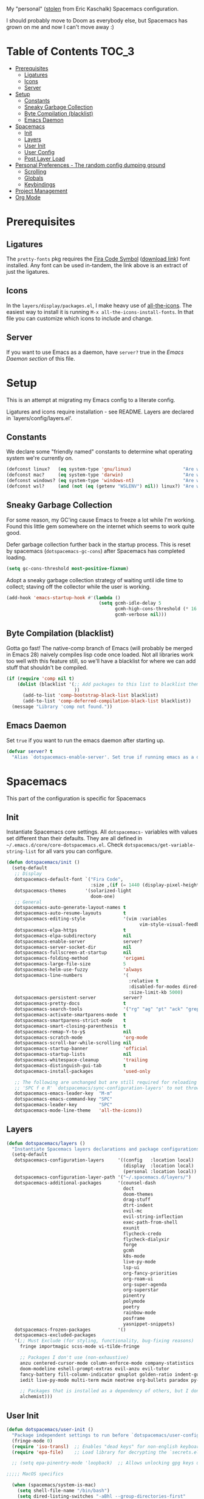 
My "personal" ([[https://github.com/ekaschalk/.spacemacs.d][stolen]] from Eric Kaschalk) Spacemacs configuration.

I should probably move to Doom as everybody else, but Spacemacs has grown on me
and now I can't move away :)

* Table of Contents :TOC_3:
- [[#prerequisites][Prerequisites]]
  - [[#ligatures][Ligatures]]
  - [[#icons][Icons]]
  - [[#server][Server]]
- [[#setup][Setup]]
  - [[#constants][Constants]]
  - [[#sneaky-garbage-collection][Sneaky Garbage Collection]]
  - [[#byte-compilation-blacklist][Byte Compilation (blacklist)]]
  - [[#emacs-daemon][Emacs Daemon]]
- [[#spacemacs][Spacemacs]]
  - [[#init][Init]]
  - [[#layers][Layers]]
  - [[#user-init][User Init]]
  - [[#user-config][User Config]]
  - [[#post-layer-load][Post Layer Load]]
- [[#personal-preferences---the-random-config-dumping-ground][Personal Preferences - The random config dumping ground]]
  - [[#scrolling][Scrolling]]
  - [[#globals][Globals]]
  - [[#keybindings][Keybindings]]
- [[#project-management][Project Management]]
- [[#org-mode][Org Mode]]

* Prerequisites
** Ligatures

    The ~pretty-fonts~ pkg requires the [[https://github.com/tonsky/FiraCode][Fira Code Symbol]] ([[https://github.com/tonsky/FiraCode/files/412440/FiraCode-Regular-Symbol.zip][download link]]) font
    installed. Any font can be used in-tandem, the link above is an extract of
    just the ligatures.

** Icons

    In the ~layers/display/packages.el~, I make heavy use of [[https://github.com/domtronn/all-the-icons.el][all-the-icons]].
    The easiest way to install it is running ~M-x all-the-icons-install-fonts~.
    In that file you can customize which icons to include and change.

** Server

    If you want to use Emacs as a daemon, have ~server?~ true in the [[*Emacs Daemon][Emacs Daemon
    section]] of this file.

* Setup
This is an attempt at migrating my Emacs config to a literate config.

Ligatures and icons require installation - see README.
Layers are declared in `layers/config/layers.el'.

** Constants

We declare some "friendly named" constants to determine what operating system
we're currently on.

#+begin_src emacs-lisp
(defconst linux?   (eq system-type 'gnu/linux)                   "Are we on a linux machine?")
(defconst mac?     (eq system-type 'darwin)                      "Are we on a macOS machine?")
(defconst windows? (eq system-type 'windows-nt)                  "Are we on a windows machine?")
(defconst wsl?     (and (not (eq (getenv "WSLENV") nil)) linux?) "Are we on a wsl environment?")
#+end_src

** Sneaky Garbage Collection

For some reason, my GC'ing cause Emacs to freeze a lot while I'm working.
Found this little gem somewhere on the internet which seems to work quite good.

Defer garbage collection further back in the startup process.
This is reset by spacemacs (~dotspacemacs-gc-cons~) after Spacemacs has completed
loading.

#+begin_src emacs-lisp
(setq gc-cons-threshold most-positive-fixnum)
#+end_src

Adopt a sneaky garbage collection strategy of waiting until idle time to
collect; staving off the collector while the user is working.

#+begin_src emacs-lisp
(add-hook 'emacs-startup-hook #'(lambda ()
                                  (setq gcmh-idle-delay 5
                                        gcmh-high-cons-threshold (* 16 1024 1024)  ;; 16mb
                                        gcmh-verbose nil)))
#+end_src

** Byte Compilation (blacklist)

Gotta go fast! The native-comp branch of Emacs (will probably be merged in
Emacs 28) naively compiles lisp code once loaded. Not all libraries work too
well with this feature still, so we'll have a blacklist for where we can add
stuff that shouldn't be compiled.

#+begin_src emacs-lisp
(if (require 'comp nil t)
    (dolist (blacklist '(;; Add packages to this list to blacklist them from native compilation
                         ))
      (add-to-list 'comp-bootstrap-black-list blacklist)
      (add-to-list 'comp-deferred-compilation-black-list blacklist))
  (message "Library 'comp not found."))
#+end_src

** Emacs Daemon

Set ~true~ if you want to run the emacs daemon after starting up.

#+begin_src emacs-lisp
(defvar server? t
  "Alias `dotspacemacs-enable-server'. Set true if running emacs as a daemon")
#+end_src

* Spacemacs

This part of the configuration is specific for Spacemacs

** Init
Instantiate Spacemacs core settings.
All ~dotspacemacs-~ variables with values set different than their defaults.
They are all defined in ~~/.emacs.d/core/core-dotspacemacs.el~.
Check ~dotspacemacs/get-variable-string-list~ for all vars you can configure.

#+begin_src emacs-lisp
(defun dotspacemacs/init ()
  (setq-default
   ;; Display
   dotspacemacs-default-font `("Fira Code",
                               :size ,(if (= 1440 (display-pixel-height)) 15 13))
   dotspacemacs-themes       '(solarized-light
                               doom-one)
   ;; General
   dotspacemacs-auto-generate-layout-names t
   dotspacemacs-auto-resume-layouts        t
   dotspacemacs-editing-style              '(vim :variables
                                                 vim-style-visual-feedback t)
   dotspacemacs-elpa-https                 t
   dotspacemacs-elpa-subdirectory          nil
   dotspacemacs-enable-server              server?
   dotspacemacs-server-socket-dir          nil
   dotspacemacs-fullscreen-at-startup      nil
   dotspacemacs-folding-method             'origami
   dotspacemacs-large-file-size            5
   dotspacemacs-helm-use-fuzzy             'always
   dotspacemacs-line-numbers               '(
                                             :relative t
                                             :disabled-for-modes dired-mode doc-view-mode markdown-mode org-mode pdf-view-mode
                                             :size-limit-kb 5000)
   dotspacemacs-persistent-server          server?
   dotspacemacs-pretty-docs                t
   dotspacemacs-search-tools               '("rg" "ag" "pt" "ack" "grep")
   dotspacemacs-activate-smartparens-mode  t
   dotspacemacs-smartparens-strict-mode    t
   dotspacemacs-smart-closing-parenthesis  t
   dotspacemacs-remap-Y-to-y$              nil
   dotspacemacs-scratch-mode               'org-mode
   dotspacemacs-scroll-bar-while-scrolling nil
   dotspacemacs-startup-banner             'official
   dotspacemacs-startup-lists              nil
   dotspacemacs-whitespace-cleanup         'trailing
   dotspacemacs-distinguish-gui-tab        t
   dotspacemacs-install-packages           'used-only

   ;; The following are unchanged but are still required for reloading via
   ;; 'SPC f e R' `dotspacemacs/sync-configuration-layers' to not throw warnings
   dotspacemacs-emacs-leader-key  "M-m"
   dotspacemacs-emacs-command-key "SPC"
   dotspacemacs-leader-key        "SPC"
   dotspacemacs-mode-line-theme   'all-the-icons))
#+end_src

** Layers

#+begin_src emacs-lisp
  (defun dotspacemacs/layers ()
    "Instantiate Spacemacs layers declarations and package configurations."
    (setq-default
     dotspacemacs-configuration-layers     '((config   :location local)
                                             (display  :location local)
                                             (personal :location local))
     dotspacemacs-configuration-layer-path '("~/.spacemacs.d/layers/")
     dotspacemacs-additional-packages      '(counsel-dash
                                             doct
                                             doom-themes
                                             drag-stuff
                                             dtrt-indent
                                             evil-mc
                                             evil-string-inflection
                                             exec-path-from-shell
                                             exunit
                                             flycheck-credo
                                             flycheck-dialyxir
                                             forge
                                             gcmh
                                             k8s-mode
                                             live-py-mode
                                             lsp-ui
                                             org-fancy-priorities
                                             org-roam-ui
                                             org-super-agenda
                                             org-superstar
                                             pinentry
                                             polymode
                                             poetry
                                             rainbow-mode
                                             posframe
                                             yasnippet-snippets)
     dotspacemacs-frozen-packages          '()
     dotspacemacs-excluded-packages
     '(;; Must Exclude (for styling, functionality, bug-fixing reasons)
       fringe importmagic scss-mode vi-tilde-fringe

       ;; Packages I don't use (non-exhaustive)
       anzu centered-cursor-mode column-enforce-mode company-statistics
       doom-modeline eshell-prompt-extras evil-anzu evil-tutor
       fancy-battery fill-column-indicator gnuplot golden-ratio indent-guide
       iedit live-py-mode multi-term mwim neotree org-bullets paradox py-isort

       ;; Packages that is installed as a dependency of others, but I don't want installed
       alchemist)))
#+end_src

** User Init

#+begin_src emacs-lisp
(defun dotspacemacs/user-init ()
  "Package independent settings to run before `dotspacemacs/user-config'."
  (fringe-mode 0)
  (require 'iso-transl)  ;; Enables "dead keys" for non-english keyboards
  (require 'epa-file)    ;; Load library for decrypting the `secrets.el.gpg' file

  ;; (setq epa-pinentry-mode 'loopback)  ;; Allows unlocking gpg keys using the Emacs minibuffer (gpg --> gpg-agent --> pinentry --> Emacs)

;;;;; MacOS specifics

  (when (spacemacs/system-is-mac)
    (setq shell-file-name "/bin/bash")
    (setq dired-listing-switches "-aBhl --group-directories-first"
          helm-locate-command "glocate %s -e -A --regex %s"
          helm-locate-recursive-dirs-command "glocate -i -e -A --regex '^%s' '%s.*$'"
          insert-directory-program "/usr/local/bin/gls")

    (custom-set-variables '(epg-gpg-program "/usr/local/bin/gpg")))

;;;;; Linux specifics

  (when (spacemacs/system-is-linux)
    (setq shell-file-name "/bin/bash"))

  (epa-file-enable)

  (setq auto-resume-layers t
        auth-source-debug nil  ;; Enable logging of authentication related stuff to the `*Messages' buffer. Disable when not needed!
        custom-file "~/.spacemacs.d/.custom-settings.el"
        secrets-file "~/.spacemacs.d/secrets.el.gpg")

  ;; This file keeps secrets for emacs configurations
  (load-file secrets-file))
#+end_src

** User Config

This is the user config section. This should be re-written.

Defines a function that will be loaded in the ~post-layer-load~.

#+begin_src emacs-lisp
(defun dotspacemacs/user-config/post-layer-load-config ()
  "Configuration to take place *after all* layers/pkgs are instantiated."
  (when (and (boundp 'redo-bindings?) redo-bindings?
             (configuration-layer/package-used-p 'redo-spacemacs))
    (redo-spacemacs-bindings))

  (when (spacemacs/system-is-mac)
    (require 'exec-path-from-shell)
    (setq exec-path-from-shell-check-startup-files nil)  ;; Don't complain about putting thing in the wrong files
    (dolist (var '("LANG" "LC_TYPE" "GPG_AGENT_INFO" "SSH_AUTH_SOCK"))
      (add-to-list 'exec-path-from-shell-variables var))
    (exec-path-from-shell-initialize)
    (shell-command "gpg-connect-agent updatestartuptty /bye >/dev/null")))
#+end_src

** Post Layer Load

Just executes the function defined in User Config

#+begin_src emacs-lisp
(defun dotspacemacs/user-config ()
  "Configuration that cannot be delegated to layers."
  (dotspacemacs/user-config/post-layer-load-config))
#+end_src

* Personal Preferences - The random config dumping ground

Me

#+begin_src emacs-lisp
(setq user-full-name "Rolf Håvard Blindheim"
      user-email-address "rhblind@gmail.com")
#+end_src

Random stuff that doesn't fit into any particular category

#+begin_src emacs-lisp
(setq display-time-24hr-format t                     ;; I don't know the difference between AM and PM
      layouts-enable-autosave t                      ;; Automatically save layouts
      layouts-autosave-delay 1800                    ;; Save layouts every 30 minutes
      x-mouse-click-focus-ignore-position t          ;; Makes switching windows with mouse work on X-Window system
      vc-follow-symlinks nil                         ;; Don't follow symlinks, edit them directly
      newsticker-dir "~/.emacs.d/.cache/newsticker"  ;; I once had ambitions to read stuff...
      )
#+end_src

** Scrolling

#+begin_src emacs-lisp
(setq mouse-wheel-follow-mouse t                          ;; Scroll window under mouse
      pixel-scroll-mode nil                               ;; Disable pixel scrolling - veeeeeeery slow
      mac-mouse-wheel-smooth-scroll nil                   ;; Probably too many pixels ;)
      mouse-wheel-progressive-speed nil                   ;; Don't accelerate scrolling
      mouse-wheel-scroll-amount '(1 ((shift) . 1)         ;; Mouse scroll 1 line at a time
                                    ((control) . nil))    ;; Hold ctrl to scroll to top/end of buffer
      scroll-step 1                                       ;; Keyboard scroll 1 line at the time
      scroll-preserve-screen-position t
      scroll-conservatively 100)
#+end_src

** Globals

Random stuff I want enabled no matter what!

#+begin_src emacs-lisp
;; (global-company-mode)                                     ;; Enable company-mode(autocomplete) globally
(global-unset-key [down-mouse-1])                         ;; No dragging nonsense
(global-set-key [down-mouse-1] 'mouse-select-window)      ;; Select window with mouse click
;; (treemacs-resize-icons 14)                                ;; Slightly bigger Treemacs icons
;; (ws-butler-global-mode)                                   ;; Unobtrusive way to trim spaces on end of lines
#+end_src

Please don't quit Emacs every time I accidentally type ~:q~

#+begin_src emacs-lisp
;; (evil-ex-define-cmd "q[uit]" 'evil-delete-buffer)         ;; Redefine :q to delete buffer instead of exiting emacs
#+end_src

** Keybindings

Some old habits are hard to unlearn. Got some keybindings that are too
hard-wired in my brains to even bother to change.

#+begin_src emacs-lisp
(global-set-key (kbd "<C-return>") 'newline-below)          ;; Ctrl-Enter inserts a new line below
(global-set-key (kbd "<S-return>") 'newline-above)          ;; Shift-Enter inserts a new line above
(global-set-key (kbd "<C-backspace>") 'backward-kill-word)  ;; Ctrl-Backspace deletes previous word
#+end_src

* Project Management

#+begin_src emacs-lisp
(setq projectile-enable-caching               t
      projectile-project-search-path          '("~/workspace")  ;; A relic directory from when I used Eclipse back in the days
      projectile-globally-ignored-files       '(".DS_Store")    ;; Super annoying files
      projectile-globally-ignored-directories '(".git"
                                                ".idea"
                                                ".import"
                                                ".elixir_ls"
                                                ".htmlcov"
                                                ".pytest_cache"
                                                "_build"
                                                "__pycache__"
                                                "deps"
                                                "node_modules"))
#+end_src

* Org Mode

I keep all my Org mode files in a Dropbox directory for easy sync and backup.

#+begin_src emacs-lisp
(setq org-directory          "~/Dropbox/org")
(setq org-roam-directory     (concat (file-name-as-directory org-directory) "roam")
      org-download-image-dir (concat (file-name-as-directory org-directory) "images")
      org-roam-v2-ack        t)
#+end_src

Should probably clean up this a bit - do I really need all these different
files?

#+begin_src emacs-lisp
(setq org-default-notes-file        (concat (file-name-as-directory org-directory) "misc.org")
      org-work-notes-file           (concat (file-name-as-directory org-directory) "work.org")
      org-projects-file             (concat (file-name-as-directory org-directory) "projects.org")
      org-roam-index-file           (concat (file-name-as-directory org-roam-directory) "index.org")
      org-agenda-files              (file-expand-wildcards (concat (file-name-as-directory org-directory) "*.org")))
#+end_src

Finally some other tweaks

#+begin_src emacs-lisp
(setq org-todo-keywords             '((sequence "TODO" "IN PROGRESS"
                                                "|"
                                                "DONE" "NEVERMIND"))
      org-use-property-inheritance  t
      org-log-done-with-time        t
      org-catch-invisible-edits     'smart
      org-babel-default-header-args '((:session . "none")
                                      (:results . "replace")
                                      (:exports . "code")
                                      (:cache   . "no")
                                      (:noweb   . "no")
                                      (:hlines  . "no")
                                      (:tangle  . "no")
                                      (:comment . "link")))
#+end_src

Make sure org-roam is available on startup

#+begin_src emacs-lisp
;; (org-roam-db-autosync-mode)
#+end_src
